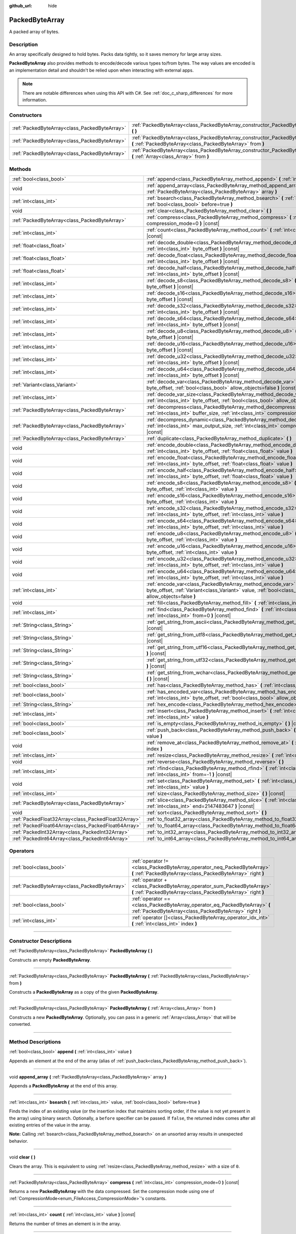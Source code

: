 :github_url: hide

.. DO NOT EDIT THIS FILE!!!
.. Generated automatically from Godot engine sources.
.. Generator: https://github.com/godotengine/godot/tree/master/doc/tools/make_rst.py.
.. XML source: https://github.com/godotengine/godot/tree/master/doc/classes/PackedByteArray.xml.

.. _class_PackedByteArray:

PackedByteArray
===============

A packed array of bytes.

.. rst-class:: classref-introduction-group

Description
-----------

An array specifically designed to hold bytes. Packs data tightly, so it saves memory for large array sizes.

\ **PackedByteArray** also provides methods to encode/decode various types to/from bytes. The way values are encoded is an implementation detail and shouldn't be relied upon when interacting with external apps.

.. note::

	There are notable differences when using this API with C#. See :ref:`doc_c_sharp_differences` for more information.

.. rst-class:: classref-reftable-group

Constructors
------------

.. table::
   :widths: auto

   +-----------------------------------------------+------------------------------------------------------------------------------------------------------------------------------------------+
   | :ref:`PackedByteArray<class_PackedByteArray>` | :ref:`PackedByteArray<class_PackedByteArray_constructor_PackedByteArray>` **(** **)**                                                    |
   +-----------------------------------------------+------------------------------------------------------------------------------------------------------------------------------------------+
   | :ref:`PackedByteArray<class_PackedByteArray>` | :ref:`PackedByteArray<class_PackedByteArray_constructor_PackedByteArray>` **(** :ref:`PackedByteArray<class_PackedByteArray>` from **)** |
   +-----------------------------------------------+------------------------------------------------------------------------------------------------------------------------------------------+
   | :ref:`PackedByteArray<class_PackedByteArray>` | :ref:`PackedByteArray<class_PackedByteArray_constructor_PackedByteArray>` **(** :ref:`Array<class_Array>` from **)**                     |
   +-----------------------------------------------+------------------------------------------------------------------------------------------------------------------------------------------+

.. rst-class:: classref-reftable-group

Methods
-------

.. table::
   :widths: auto

   +-----------------------------------------------------+--------------------------------------------------------------------------------------------------------------------------------------------------------------------------------------------+
   | :ref:`bool<class_bool>`                             | :ref:`append<class_PackedByteArray_method_append>` **(** :ref:`int<class_int>` value **)**                                                                                                 |
   +-----------------------------------------------------+--------------------------------------------------------------------------------------------------------------------------------------------------------------------------------------------+
   | void                                                | :ref:`append_array<class_PackedByteArray_method_append_array>` **(** :ref:`PackedByteArray<class_PackedByteArray>` array **)**                                                             |
   +-----------------------------------------------------+--------------------------------------------------------------------------------------------------------------------------------------------------------------------------------------------+
   | :ref:`int<class_int>`                               | :ref:`bsearch<class_PackedByteArray_method_bsearch>` **(** :ref:`int<class_int>` value, :ref:`bool<class_bool>` before=true **)**                                                          |
   +-----------------------------------------------------+--------------------------------------------------------------------------------------------------------------------------------------------------------------------------------------------+
   | void                                                | :ref:`clear<class_PackedByteArray_method_clear>` **(** **)**                                                                                                                               |
   +-----------------------------------------------------+--------------------------------------------------------------------------------------------------------------------------------------------------------------------------------------------+
   | :ref:`PackedByteArray<class_PackedByteArray>`       | :ref:`compress<class_PackedByteArray_method_compress>` **(** :ref:`int<class_int>` compression_mode=0 **)** |const|                                                                        |
   +-----------------------------------------------------+--------------------------------------------------------------------------------------------------------------------------------------------------------------------------------------------+
   | :ref:`int<class_int>`                               | :ref:`count<class_PackedByteArray_method_count>` **(** :ref:`int<class_int>` value **)** |const|                                                                                           |
   +-----------------------------------------------------+--------------------------------------------------------------------------------------------------------------------------------------------------------------------------------------------+
   | :ref:`float<class_float>`                           | :ref:`decode_double<class_PackedByteArray_method_decode_double>` **(** :ref:`int<class_int>` byte_offset **)** |const|                                                                     |
   +-----------------------------------------------------+--------------------------------------------------------------------------------------------------------------------------------------------------------------------------------------------+
   | :ref:`float<class_float>`                           | :ref:`decode_float<class_PackedByteArray_method_decode_float>` **(** :ref:`int<class_int>` byte_offset **)** |const|                                                                       |
   +-----------------------------------------------------+--------------------------------------------------------------------------------------------------------------------------------------------------------------------------------------------+
   | :ref:`float<class_float>`                           | :ref:`decode_half<class_PackedByteArray_method_decode_half>` **(** :ref:`int<class_int>` byte_offset **)** |const|                                                                         |
   +-----------------------------------------------------+--------------------------------------------------------------------------------------------------------------------------------------------------------------------------------------------+
   | :ref:`int<class_int>`                               | :ref:`decode_s8<class_PackedByteArray_method_decode_s8>` **(** :ref:`int<class_int>` byte_offset **)** |const|                                                                             |
   +-----------------------------------------------------+--------------------------------------------------------------------------------------------------------------------------------------------------------------------------------------------+
   | :ref:`int<class_int>`                               | :ref:`decode_s16<class_PackedByteArray_method_decode_s16>` **(** :ref:`int<class_int>` byte_offset **)** |const|                                                                           |
   +-----------------------------------------------------+--------------------------------------------------------------------------------------------------------------------------------------------------------------------------------------------+
   | :ref:`int<class_int>`                               | :ref:`decode_s32<class_PackedByteArray_method_decode_s32>` **(** :ref:`int<class_int>` byte_offset **)** |const|                                                                           |
   +-----------------------------------------------------+--------------------------------------------------------------------------------------------------------------------------------------------------------------------------------------------+
   | :ref:`int<class_int>`                               | :ref:`decode_s64<class_PackedByteArray_method_decode_s64>` **(** :ref:`int<class_int>` byte_offset **)** |const|                                                                           |
   +-----------------------------------------------------+--------------------------------------------------------------------------------------------------------------------------------------------------------------------------------------------+
   | :ref:`int<class_int>`                               | :ref:`decode_u8<class_PackedByteArray_method_decode_u8>` **(** :ref:`int<class_int>` byte_offset **)** |const|                                                                             |
   +-----------------------------------------------------+--------------------------------------------------------------------------------------------------------------------------------------------------------------------------------------------+
   | :ref:`int<class_int>`                               | :ref:`decode_u16<class_PackedByteArray_method_decode_u16>` **(** :ref:`int<class_int>` byte_offset **)** |const|                                                                           |
   +-----------------------------------------------------+--------------------------------------------------------------------------------------------------------------------------------------------------------------------------------------------+
   | :ref:`int<class_int>`                               | :ref:`decode_u32<class_PackedByteArray_method_decode_u32>` **(** :ref:`int<class_int>` byte_offset **)** |const|                                                                           |
   +-----------------------------------------------------+--------------------------------------------------------------------------------------------------------------------------------------------------------------------------------------------+
   | :ref:`int<class_int>`                               | :ref:`decode_u64<class_PackedByteArray_method_decode_u64>` **(** :ref:`int<class_int>` byte_offset **)** |const|                                                                           |
   +-----------------------------------------------------+--------------------------------------------------------------------------------------------------------------------------------------------------------------------------------------------+
   | :ref:`Variant<class_Variant>`                       | :ref:`decode_var<class_PackedByteArray_method_decode_var>` **(** :ref:`int<class_int>` byte_offset, :ref:`bool<class_bool>` allow_objects=false **)** |const|                              |
   +-----------------------------------------------------+--------------------------------------------------------------------------------------------------------------------------------------------------------------------------------------------+
   | :ref:`int<class_int>`                               | :ref:`decode_var_size<class_PackedByteArray_method_decode_var_size>` **(** :ref:`int<class_int>` byte_offset, :ref:`bool<class_bool>` allow_objects=false **)** |const|                    |
   +-----------------------------------------------------+--------------------------------------------------------------------------------------------------------------------------------------------------------------------------------------------+
   | :ref:`PackedByteArray<class_PackedByteArray>`       | :ref:`decompress<class_PackedByteArray_method_decompress>` **(** :ref:`int<class_int>` buffer_size, :ref:`int<class_int>` compression_mode=0 **)** |const|                                 |
   +-----------------------------------------------------+--------------------------------------------------------------------------------------------------------------------------------------------------------------------------------------------+
   | :ref:`PackedByteArray<class_PackedByteArray>`       | :ref:`decompress_dynamic<class_PackedByteArray_method_decompress_dynamic>` **(** :ref:`int<class_int>` max_output_size, :ref:`int<class_int>` compression_mode=0 **)** |const|             |
   +-----------------------------------------------------+--------------------------------------------------------------------------------------------------------------------------------------------------------------------------------------------+
   | :ref:`PackedByteArray<class_PackedByteArray>`       | :ref:`duplicate<class_PackedByteArray_method_duplicate>` **(** **)**                                                                                                                       |
   +-----------------------------------------------------+--------------------------------------------------------------------------------------------------------------------------------------------------------------------------------------------+
   | void                                                | :ref:`encode_double<class_PackedByteArray_method_encode_double>` **(** :ref:`int<class_int>` byte_offset, :ref:`float<class_float>` value **)**                                            |
   +-----------------------------------------------------+--------------------------------------------------------------------------------------------------------------------------------------------------------------------------------------------+
   | void                                                | :ref:`encode_float<class_PackedByteArray_method_encode_float>` **(** :ref:`int<class_int>` byte_offset, :ref:`float<class_float>` value **)**                                              |
   +-----------------------------------------------------+--------------------------------------------------------------------------------------------------------------------------------------------------------------------------------------------+
   | void                                                | :ref:`encode_half<class_PackedByteArray_method_encode_half>` **(** :ref:`int<class_int>` byte_offset, :ref:`float<class_float>` value **)**                                                |
   +-----------------------------------------------------+--------------------------------------------------------------------------------------------------------------------------------------------------------------------------------------------+
   | void                                                | :ref:`encode_s8<class_PackedByteArray_method_encode_s8>` **(** :ref:`int<class_int>` byte_offset, :ref:`int<class_int>` value **)**                                                        |
   +-----------------------------------------------------+--------------------------------------------------------------------------------------------------------------------------------------------------------------------------------------------+
   | void                                                | :ref:`encode_s16<class_PackedByteArray_method_encode_s16>` **(** :ref:`int<class_int>` byte_offset, :ref:`int<class_int>` value **)**                                                      |
   +-----------------------------------------------------+--------------------------------------------------------------------------------------------------------------------------------------------------------------------------------------------+
   | void                                                | :ref:`encode_s32<class_PackedByteArray_method_encode_s32>` **(** :ref:`int<class_int>` byte_offset, :ref:`int<class_int>` value **)**                                                      |
   +-----------------------------------------------------+--------------------------------------------------------------------------------------------------------------------------------------------------------------------------------------------+
   | void                                                | :ref:`encode_s64<class_PackedByteArray_method_encode_s64>` **(** :ref:`int<class_int>` byte_offset, :ref:`int<class_int>` value **)**                                                      |
   +-----------------------------------------------------+--------------------------------------------------------------------------------------------------------------------------------------------------------------------------------------------+
   | void                                                | :ref:`encode_u8<class_PackedByteArray_method_encode_u8>` **(** :ref:`int<class_int>` byte_offset, :ref:`int<class_int>` value **)**                                                        |
   +-----------------------------------------------------+--------------------------------------------------------------------------------------------------------------------------------------------------------------------------------------------+
   | void                                                | :ref:`encode_u16<class_PackedByteArray_method_encode_u16>` **(** :ref:`int<class_int>` byte_offset, :ref:`int<class_int>` value **)**                                                      |
   +-----------------------------------------------------+--------------------------------------------------------------------------------------------------------------------------------------------------------------------------------------------+
   | void                                                | :ref:`encode_u32<class_PackedByteArray_method_encode_u32>` **(** :ref:`int<class_int>` byte_offset, :ref:`int<class_int>` value **)**                                                      |
   +-----------------------------------------------------+--------------------------------------------------------------------------------------------------------------------------------------------------------------------------------------------+
   | void                                                | :ref:`encode_u64<class_PackedByteArray_method_encode_u64>` **(** :ref:`int<class_int>` byte_offset, :ref:`int<class_int>` value **)**                                                      |
   +-----------------------------------------------------+--------------------------------------------------------------------------------------------------------------------------------------------------------------------------------------------+
   | :ref:`int<class_int>`                               | :ref:`encode_var<class_PackedByteArray_method_encode_var>` **(** :ref:`int<class_int>` byte_offset, :ref:`Variant<class_Variant>` value, :ref:`bool<class_bool>` allow_objects=false **)** |
   +-----------------------------------------------------+--------------------------------------------------------------------------------------------------------------------------------------------------------------------------------------------+
   | void                                                | :ref:`fill<class_PackedByteArray_method_fill>` **(** :ref:`int<class_int>` value **)**                                                                                                     |
   +-----------------------------------------------------+--------------------------------------------------------------------------------------------------------------------------------------------------------------------------------------------+
   | :ref:`int<class_int>`                               | :ref:`find<class_PackedByteArray_method_find>` **(** :ref:`int<class_int>` value, :ref:`int<class_int>` from=0 **)** |const|                                                               |
   +-----------------------------------------------------+--------------------------------------------------------------------------------------------------------------------------------------------------------------------------------------------+
   | :ref:`String<class_String>`                         | :ref:`get_string_from_ascii<class_PackedByteArray_method_get_string_from_ascii>` **(** **)** |const|                                                                                       |
   +-----------------------------------------------------+--------------------------------------------------------------------------------------------------------------------------------------------------------------------------------------------+
   | :ref:`String<class_String>`                         | :ref:`get_string_from_utf8<class_PackedByteArray_method_get_string_from_utf8>` **(** **)** |const|                                                                                         |
   +-----------------------------------------------------+--------------------------------------------------------------------------------------------------------------------------------------------------------------------------------------------+
   | :ref:`String<class_String>`                         | :ref:`get_string_from_utf16<class_PackedByteArray_method_get_string_from_utf16>` **(** **)** |const|                                                                                       |
   +-----------------------------------------------------+--------------------------------------------------------------------------------------------------------------------------------------------------------------------------------------------+
   | :ref:`String<class_String>`                         | :ref:`get_string_from_utf32<class_PackedByteArray_method_get_string_from_utf32>` **(** **)** |const|                                                                                       |
   +-----------------------------------------------------+--------------------------------------------------------------------------------------------------------------------------------------------------------------------------------------------+
   | :ref:`String<class_String>`                         | :ref:`get_string_from_wchar<class_PackedByteArray_method_get_string_from_wchar>` **(** **)** |const|                                                                                       |
   +-----------------------------------------------------+--------------------------------------------------------------------------------------------------------------------------------------------------------------------------------------------+
   | :ref:`bool<class_bool>`                             | :ref:`has<class_PackedByteArray_method_has>` **(** :ref:`int<class_int>` value **)** |const|                                                                                               |
   +-----------------------------------------------------+--------------------------------------------------------------------------------------------------------------------------------------------------------------------------------------------+
   | :ref:`bool<class_bool>`                             | :ref:`has_encoded_var<class_PackedByteArray_method_has_encoded_var>` **(** :ref:`int<class_int>` byte_offset, :ref:`bool<class_bool>` allow_objects=false **)** |const|                    |
   +-----------------------------------------------------+--------------------------------------------------------------------------------------------------------------------------------------------------------------------------------------------+
   | :ref:`String<class_String>`                         | :ref:`hex_encode<class_PackedByteArray_method_hex_encode>` **(** **)** |const|                                                                                                             |
   +-----------------------------------------------------+--------------------------------------------------------------------------------------------------------------------------------------------------------------------------------------------+
   | :ref:`int<class_int>`                               | :ref:`insert<class_PackedByteArray_method_insert>` **(** :ref:`int<class_int>` at_index, :ref:`int<class_int>` value **)**                                                                 |
   +-----------------------------------------------------+--------------------------------------------------------------------------------------------------------------------------------------------------------------------------------------------+
   | :ref:`bool<class_bool>`                             | :ref:`is_empty<class_PackedByteArray_method_is_empty>` **(** **)** |const|                                                                                                                 |
   +-----------------------------------------------------+--------------------------------------------------------------------------------------------------------------------------------------------------------------------------------------------+
   | :ref:`bool<class_bool>`                             | :ref:`push_back<class_PackedByteArray_method_push_back>` **(** :ref:`int<class_int>` value **)**                                                                                           |
   +-----------------------------------------------------+--------------------------------------------------------------------------------------------------------------------------------------------------------------------------------------------+
   | void                                                | :ref:`remove_at<class_PackedByteArray_method_remove_at>` **(** :ref:`int<class_int>` index **)**                                                                                           |
   +-----------------------------------------------------+--------------------------------------------------------------------------------------------------------------------------------------------------------------------------------------------+
   | :ref:`int<class_int>`                               | :ref:`resize<class_PackedByteArray_method_resize>` **(** :ref:`int<class_int>` new_size **)**                                                                                              |
   +-----------------------------------------------------+--------------------------------------------------------------------------------------------------------------------------------------------------------------------------------------------+
   | void                                                | :ref:`reverse<class_PackedByteArray_method_reverse>` **(** **)**                                                                                                                           |
   +-----------------------------------------------------+--------------------------------------------------------------------------------------------------------------------------------------------------------------------------------------------+
   | :ref:`int<class_int>`                               | :ref:`rfind<class_PackedByteArray_method_rfind>` **(** :ref:`int<class_int>` value, :ref:`int<class_int>` from=-1 **)** |const|                                                            |
   +-----------------------------------------------------+--------------------------------------------------------------------------------------------------------------------------------------------------------------------------------------------+
   | void                                                | :ref:`set<class_PackedByteArray_method_set>` **(** :ref:`int<class_int>` index, :ref:`int<class_int>` value **)**                                                                          |
   +-----------------------------------------------------+--------------------------------------------------------------------------------------------------------------------------------------------------------------------------------------------+
   | :ref:`int<class_int>`                               | :ref:`size<class_PackedByteArray_method_size>` **(** **)** |const|                                                                                                                         |
   +-----------------------------------------------------+--------------------------------------------------------------------------------------------------------------------------------------------------------------------------------------------+
   | :ref:`PackedByteArray<class_PackedByteArray>`       | :ref:`slice<class_PackedByteArray_method_slice>` **(** :ref:`int<class_int>` begin, :ref:`int<class_int>` end=2147483647 **)** |const|                                                     |
   +-----------------------------------------------------+--------------------------------------------------------------------------------------------------------------------------------------------------------------------------------------------+
   | void                                                | :ref:`sort<class_PackedByteArray_method_sort>` **(** **)**                                                                                                                                 |
   +-----------------------------------------------------+--------------------------------------------------------------------------------------------------------------------------------------------------------------------------------------------+
   | :ref:`PackedFloat32Array<class_PackedFloat32Array>` | :ref:`to_float32_array<class_PackedByteArray_method_to_float32_array>` **(** **)** |const|                                                                                                 |
   +-----------------------------------------------------+--------------------------------------------------------------------------------------------------------------------------------------------------------------------------------------------+
   | :ref:`PackedFloat64Array<class_PackedFloat64Array>` | :ref:`to_float64_array<class_PackedByteArray_method_to_float64_array>` **(** **)** |const|                                                                                                 |
   +-----------------------------------------------------+--------------------------------------------------------------------------------------------------------------------------------------------------------------------------------------------+
   | :ref:`PackedInt32Array<class_PackedInt32Array>`     | :ref:`to_int32_array<class_PackedByteArray_method_to_int32_array>` **(** **)** |const|                                                                                                     |
   +-----------------------------------------------------+--------------------------------------------------------------------------------------------------------------------------------------------------------------------------------------------+
   | :ref:`PackedInt64Array<class_PackedInt64Array>`     | :ref:`to_int64_array<class_PackedByteArray_method_to_int64_array>` **(** **)** |const|                                                                                                     |
   +-----------------------------------------------------+--------------------------------------------------------------------------------------------------------------------------------------------------------------------------------------------+

.. rst-class:: classref-reftable-group

Operators
---------

.. table::
   :widths: auto

   +-----------------------------------------------+----------------------------------------------------------------------------------------------------------------------------------------+
   | :ref:`bool<class_bool>`                       | :ref:`operator !=<class_PackedByteArray_operator_neq_PackedByteArray>` **(** :ref:`PackedByteArray<class_PackedByteArray>` right **)** |
   +-----------------------------------------------+----------------------------------------------------------------------------------------------------------------------------------------+
   | :ref:`PackedByteArray<class_PackedByteArray>` | :ref:`operator +<class_PackedByteArray_operator_sum_PackedByteArray>` **(** :ref:`PackedByteArray<class_PackedByteArray>` right **)**  |
   +-----------------------------------------------+----------------------------------------------------------------------------------------------------------------------------------------+
   | :ref:`bool<class_bool>`                       | :ref:`operator ==<class_PackedByteArray_operator_eq_PackedByteArray>` **(** :ref:`PackedByteArray<class_PackedByteArray>` right **)**  |
   +-----------------------------------------------+----------------------------------------------------------------------------------------------------------------------------------------+
   | :ref:`int<class_int>`                         | :ref:`operator []<class_PackedByteArray_operator_idx_int>` **(** :ref:`int<class_int>` index **)**                                     |
   +-----------------------------------------------+----------------------------------------------------------------------------------------------------------------------------------------+

.. rst-class:: classref-section-separator

----

.. rst-class:: classref-descriptions-group

Constructor Descriptions
------------------------

.. _class_PackedByteArray_constructor_PackedByteArray:

.. rst-class:: classref-constructor

:ref:`PackedByteArray<class_PackedByteArray>` **PackedByteArray** **(** **)**

Constructs an empty **PackedByteArray**.

.. rst-class:: classref-item-separator

----

.. rst-class:: classref-constructor

:ref:`PackedByteArray<class_PackedByteArray>` **PackedByteArray** **(** :ref:`PackedByteArray<class_PackedByteArray>` from **)**

Constructs a **PackedByteArray** as a copy of the given **PackedByteArray**.

.. rst-class:: classref-item-separator

----

.. rst-class:: classref-constructor

:ref:`PackedByteArray<class_PackedByteArray>` **PackedByteArray** **(** :ref:`Array<class_Array>` from **)**

Constructs a new **PackedByteArray**. Optionally, you can pass in a generic :ref:`Array<class_Array>` that will be converted.

.. rst-class:: classref-section-separator

----

.. rst-class:: classref-descriptions-group

Method Descriptions
-------------------

.. _class_PackedByteArray_method_append:

.. rst-class:: classref-method

:ref:`bool<class_bool>` **append** **(** :ref:`int<class_int>` value **)**

Appends an element at the end of the array (alias of :ref:`push_back<class_PackedByteArray_method_push_back>`).

.. rst-class:: classref-item-separator

----

.. _class_PackedByteArray_method_append_array:

.. rst-class:: classref-method

void **append_array** **(** :ref:`PackedByteArray<class_PackedByteArray>` array **)**

Appends a **PackedByteArray** at the end of this array.

.. rst-class:: classref-item-separator

----

.. _class_PackedByteArray_method_bsearch:

.. rst-class:: classref-method

:ref:`int<class_int>` **bsearch** **(** :ref:`int<class_int>` value, :ref:`bool<class_bool>` before=true **)**

Finds the index of an existing value (or the insertion index that maintains sorting order, if the value is not yet present in the array) using binary search. Optionally, a ``before`` specifier can be passed. If ``false``, the returned index comes after all existing entries of the value in the array.

\ **Note:** Calling :ref:`bsearch<class_PackedByteArray_method_bsearch>` on an unsorted array results in unexpected behavior.

.. rst-class:: classref-item-separator

----

.. _class_PackedByteArray_method_clear:

.. rst-class:: classref-method

void **clear** **(** **)**

Clears the array. This is equivalent to using :ref:`resize<class_PackedByteArray_method_resize>` with a size of ``0``.

.. rst-class:: classref-item-separator

----

.. _class_PackedByteArray_method_compress:

.. rst-class:: classref-method

:ref:`PackedByteArray<class_PackedByteArray>` **compress** **(** :ref:`int<class_int>` compression_mode=0 **)** |const|

Returns a new **PackedByteArray** with the data compressed. Set the compression mode using one of :ref:`CompressionMode<enum_FileAccess_CompressionMode>`'s constants.

.. rst-class:: classref-item-separator

----

.. _class_PackedByteArray_method_count:

.. rst-class:: classref-method

:ref:`int<class_int>` **count** **(** :ref:`int<class_int>` value **)** |const|

Returns the number of times an element is in the array.

.. rst-class:: classref-item-separator

----

.. _class_PackedByteArray_method_decode_double:

.. rst-class:: classref-method

:ref:`float<class_float>` **decode_double** **(** :ref:`int<class_int>` byte_offset **)** |const|

Decodes a 64-bit floating point number from the bytes starting at ``byte_offset``. Fails if the byte count is insufficient. Returns ``0.0`` if a valid number can't be decoded.

.. rst-class:: classref-item-separator

----

.. _class_PackedByteArray_method_decode_float:

.. rst-class:: classref-method

:ref:`float<class_float>` **decode_float** **(** :ref:`int<class_int>` byte_offset **)** |const|

Decodes a 32-bit floating point number from the bytes starting at ``byte_offset``. Fails if the byte count is insufficient. Returns ``0.0`` if a valid number can't be decoded.

.. rst-class:: classref-item-separator

----

.. _class_PackedByteArray_method_decode_half:

.. rst-class:: classref-method

:ref:`float<class_float>` **decode_half** **(** :ref:`int<class_int>` byte_offset **)** |const|

Decodes a 16-bit floating point number from the bytes starting at ``byte_offset``. Fails if the byte count is insufficient. Returns ``0.0`` if a valid number can't be decoded.

.. rst-class:: classref-item-separator

----

.. _class_PackedByteArray_method_decode_s8:

.. rst-class:: classref-method

:ref:`int<class_int>` **decode_s8** **(** :ref:`int<class_int>` byte_offset **)** |const|

Decodes a 8-bit signed integer number from the bytes starting at ``byte_offset``. Fails if the byte count is insufficient. Returns ``0`` if a valid number can't be decoded.

.. rst-class:: classref-item-separator

----

.. _class_PackedByteArray_method_decode_s16:

.. rst-class:: classref-method

:ref:`int<class_int>` **decode_s16** **(** :ref:`int<class_int>` byte_offset **)** |const|

Decodes a 16-bit signed integer number from the bytes starting at ``byte_offset``. Fails if the byte count is insufficient. Returns ``0`` if a valid number can't be decoded.

.. rst-class:: classref-item-separator

----

.. _class_PackedByteArray_method_decode_s32:

.. rst-class:: classref-method

:ref:`int<class_int>` **decode_s32** **(** :ref:`int<class_int>` byte_offset **)** |const|

Decodes a 32-bit signed integer number from the bytes starting at ``byte_offset``. Fails if the byte count is insufficient. Returns ``0`` if a valid number can't be decoded.

.. rst-class:: classref-item-separator

----

.. _class_PackedByteArray_method_decode_s64:

.. rst-class:: classref-method

:ref:`int<class_int>` **decode_s64** **(** :ref:`int<class_int>` byte_offset **)** |const|

Decodes a 64-bit signed integer number from the bytes starting at ``byte_offset``. Fails if the byte count is insufficient. Returns ``0`` if a valid number can't be decoded.

.. rst-class:: classref-item-separator

----

.. _class_PackedByteArray_method_decode_u8:

.. rst-class:: classref-method

:ref:`int<class_int>` **decode_u8** **(** :ref:`int<class_int>` byte_offset **)** |const|

Decodes a 8-bit unsigned integer number from the bytes starting at ``byte_offset``. Fails if the byte count is insufficient. Returns ``0`` if a valid number can't be decoded.

.. rst-class:: classref-item-separator

----

.. _class_PackedByteArray_method_decode_u16:

.. rst-class:: classref-method

:ref:`int<class_int>` **decode_u16** **(** :ref:`int<class_int>` byte_offset **)** |const|

Decodes a 16-bit unsigned integer number from the bytes starting at ``byte_offset``. Fails if the byte count is insufficient. Returns ``0`` if a valid number can't be decoded.

.. rst-class:: classref-item-separator

----

.. _class_PackedByteArray_method_decode_u32:

.. rst-class:: classref-method

:ref:`int<class_int>` **decode_u32** **(** :ref:`int<class_int>` byte_offset **)** |const|

Decodes a 32-bit unsigned integer number from the bytes starting at ``byte_offset``. Fails if the byte count is insufficient. Returns ``0`` if a valid number can't be decoded.

.. rst-class:: classref-item-separator

----

.. _class_PackedByteArray_method_decode_u64:

.. rst-class:: classref-method

:ref:`int<class_int>` **decode_u64** **(** :ref:`int<class_int>` byte_offset **)** |const|

Decodes a 64-bit unsigned integer number from the bytes starting at ``byte_offset``. Fails if the byte count is insufficient. Returns ``0`` if a valid number can't be decoded.

.. rst-class:: classref-item-separator

----

.. _class_PackedByteArray_method_decode_var:

.. rst-class:: classref-method

:ref:`Variant<class_Variant>` **decode_var** **(** :ref:`int<class_int>` byte_offset, :ref:`bool<class_bool>` allow_objects=false **)** |const|

Decodes a :ref:`Variant<class_Variant>` from the bytes starting at ``byte_offset``. Returns ``null`` if a valid variant can't be decoded or the value is :ref:`Object<class_Object>`-derived and ``allow_objects`` is ``false``.

.. rst-class:: classref-item-separator

----

.. _class_PackedByteArray_method_decode_var_size:

.. rst-class:: classref-method

:ref:`int<class_int>` **decode_var_size** **(** :ref:`int<class_int>` byte_offset, :ref:`bool<class_bool>` allow_objects=false **)** |const|

Decodes a size of a :ref:`Variant<class_Variant>` from the bytes starting at ``byte_offset``. Requires at least 4 bytes of data starting at the offset, otherwise fails.

.. rst-class:: classref-item-separator

----

.. _class_PackedByteArray_method_decompress:

.. rst-class:: classref-method

:ref:`PackedByteArray<class_PackedByteArray>` **decompress** **(** :ref:`int<class_int>` buffer_size, :ref:`int<class_int>` compression_mode=0 **)** |const|

Returns a new **PackedByteArray** with the data decompressed. Set ``buffer_size`` to the size of the uncompressed data. Set the compression mode using one of :ref:`CompressionMode<enum_FileAccess_CompressionMode>`'s constants.

.. rst-class:: classref-item-separator

----

.. _class_PackedByteArray_method_decompress_dynamic:

.. rst-class:: classref-method

:ref:`PackedByteArray<class_PackedByteArray>` **decompress_dynamic** **(** :ref:`int<class_int>` max_output_size, :ref:`int<class_int>` compression_mode=0 **)** |const|

Returns a new **PackedByteArray** with the data decompressed. Set the compression mode using one of :ref:`CompressionMode<enum_FileAccess_CompressionMode>`'s constants. **This method only accepts brotli, gzip, and deflate compression modes.**\ 

This method is potentially slower than :ref:`decompress<class_PackedByteArray_method_decompress>`, as it may have to re-allocate its output buffer multiple times while decompressing, whereas :ref:`decompress<class_PackedByteArray_method_decompress>` knows it's output buffer size from the beginning.

GZIP has a maximal compression ratio of 1032:1, meaning it's very possible for a small compressed payload to decompress to a potentially very large output. To guard against this, you may provide a maximum size this function is allowed to allocate in bytes via ``max_output_size``. Passing -1 will allow for unbounded output. If any positive value is passed, and the decompression exceeds that amount in bytes, then an error will be returned.

.. rst-class:: classref-item-separator

----

.. _class_PackedByteArray_method_duplicate:

.. rst-class:: classref-method

:ref:`PackedByteArray<class_PackedByteArray>` **duplicate** **(** **)**

Creates a copy of the array, and returns it.

.. rst-class:: classref-item-separator

----

.. _class_PackedByteArray_method_encode_double:

.. rst-class:: classref-method

void **encode_double** **(** :ref:`int<class_int>` byte_offset, :ref:`float<class_float>` value **)**

Encodes a 64-bit floating point number as bytes at the index of ``byte_offset`` bytes. The array must have at least 8 bytes of allocated space, starting at the offset.

.. rst-class:: classref-item-separator

----

.. _class_PackedByteArray_method_encode_float:

.. rst-class:: classref-method

void **encode_float** **(** :ref:`int<class_int>` byte_offset, :ref:`float<class_float>` value **)**

Encodes a 32-bit floating point number as bytes at the index of ``byte_offset`` bytes. The array must have at least 4 bytes of space, starting at the offset.

.. rst-class:: classref-item-separator

----

.. _class_PackedByteArray_method_encode_half:

.. rst-class:: classref-method

void **encode_half** **(** :ref:`int<class_int>` byte_offset, :ref:`float<class_float>` value **)**

Encodes a 16-bit floating point number as bytes at the index of ``byte_offset`` bytes. The array must have at least 2 bytes of space, starting at the offset.

.. rst-class:: classref-item-separator

----

.. _class_PackedByteArray_method_encode_s8:

.. rst-class:: classref-method

void **encode_s8** **(** :ref:`int<class_int>` byte_offset, :ref:`int<class_int>` value **)**

Encodes a 8-bit signed integer number (signed byte) at the index of ``byte_offset`` bytes. The array must have at least 1 byte of space, starting at the offset.

.. rst-class:: classref-item-separator

----

.. _class_PackedByteArray_method_encode_s16:

.. rst-class:: classref-method

void **encode_s16** **(** :ref:`int<class_int>` byte_offset, :ref:`int<class_int>` value **)**

Encodes a 16-bit signed integer number as bytes at the index of ``byte_offset`` bytes. The array must have at least 2 bytes of space, starting at the offset.

.. rst-class:: classref-item-separator

----

.. _class_PackedByteArray_method_encode_s32:

.. rst-class:: classref-method

void **encode_s32** **(** :ref:`int<class_int>` byte_offset, :ref:`int<class_int>` value **)**

Encodes a 32-bit signed integer number as bytes at the index of ``byte_offset`` bytes. The array must have at least 4 bytes of space, starting at the offset.

.. rst-class:: classref-item-separator

----

.. _class_PackedByteArray_method_encode_s64:

.. rst-class:: classref-method

void **encode_s64** **(** :ref:`int<class_int>` byte_offset, :ref:`int<class_int>` value **)**

Encodes a 64-bit signed integer number as bytes at the index of ``byte_offset`` bytes. The array must have at least 8 bytes of space, starting at the offset.

.. rst-class:: classref-item-separator

----

.. _class_PackedByteArray_method_encode_u8:

.. rst-class:: classref-method

void **encode_u8** **(** :ref:`int<class_int>` byte_offset, :ref:`int<class_int>` value **)**

Encodes a 8-bit unsigned integer number (byte) at the index of ``byte_offset`` bytes. The array must have at least 1 byte of space, starting at the offset.

.. rst-class:: classref-item-separator

----

.. _class_PackedByteArray_method_encode_u16:

.. rst-class:: classref-method

void **encode_u16** **(** :ref:`int<class_int>` byte_offset, :ref:`int<class_int>` value **)**

Encodes a 16-bit unsigned integer number as bytes at the index of ``byte_offset`` bytes. The array must have at least 2 bytes of space, starting at the offset.

.. rst-class:: classref-item-separator

----

.. _class_PackedByteArray_method_encode_u32:

.. rst-class:: classref-method

void **encode_u32** **(** :ref:`int<class_int>` byte_offset, :ref:`int<class_int>` value **)**

Encodes a 32-bit unsigned integer number as bytes at the index of ``byte_offset`` bytes. The array must have at least 4 bytes of space, starting at the offset.

.. rst-class:: classref-item-separator

----

.. _class_PackedByteArray_method_encode_u64:

.. rst-class:: classref-method

void **encode_u64** **(** :ref:`int<class_int>` byte_offset, :ref:`int<class_int>` value **)**

Encodes a 64-bit unsigned integer number as bytes at the index of ``byte_offset`` bytes. The array must have at least 8 bytes of space, starting at the offset.

.. rst-class:: classref-item-separator

----

.. _class_PackedByteArray_method_encode_var:

.. rst-class:: classref-method

:ref:`int<class_int>` **encode_var** **(** :ref:`int<class_int>` byte_offset, :ref:`Variant<class_Variant>` value, :ref:`bool<class_bool>` allow_objects=false **)**

Encodes a :ref:`Variant<class_Variant>` at the index of ``byte_offset`` bytes. A sufficient space must be allocated, depending on the encoded variant's size. If ``allow_objects`` is ``false``, :ref:`Object<class_Object>`-derived values are not permitted and will instead be serialized as ID-only.

.. rst-class:: classref-item-separator

----

.. _class_PackedByteArray_method_fill:

.. rst-class:: classref-method

void **fill** **(** :ref:`int<class_int>` value **)**

Assigns the given value to all elements in the array. This can typically be used together with :ref:`resize<class_PackedByteArray_method_resize>` to create an array with a given size and initialized elements.

.. rst-class:: classref-item-separator

----

.. _class_PackedByteArray_method_find:

.. rst-class:: classref-method

:ref:`int<class_int>` **find** **(** :ref:`int<class_int>` value, :ref:`int<class_int>` from=0 **)** |const|

Searches the array for a value and returns its index or ``-1`` if not found. Optionally, the initial search index can be passed.

.. rst-class:: classref-item-separator

----

.. _class_PackedByteArray_method_get_string_from_ascii:

.. rst-class:: classref-method

:ref:`String<class_String>` **get_string_from_ascii** **(** **)** |const|

Converts ASCII/Latin-1 encoded array to :ref:`String<class_String>`. Fast alternative to :ref:`get_string_from_utf8<class_PackedByteArray_method_get_string_from_utf8>` if the content is ASCII/Latin-1 only. Unlike the UTF-8 function this function maps every byte to a character in the array. Multibyte sequences will not be interpreted correctly. For parsing user input always use :ref:`get_string_from_utf8<class_PackedByteArray_method_get_string_from_utf8>`. This is the inverse of :ref:`String.to_ascii_buffer<class_String_method_to_ascii_buffer>`.

.. rst-class:: classref-item-separator

----

.. _class_PackedByteArray_method_get_string_from_utf8:

.. rst-class:: classref-method

:ref:`String<class_String>` **get_string_from_utf8** **(** **)** |const|

Converts UTF-8 encoded array to :ref:`String<class_String>`. Slower than :ref:`get_string_from_ascii<class_PackedByteArray_method_get_string_from_ascii>` but supports UTF-8 encoded data. Use this function if you are unsure about the source of the data. For user input this function should always be preferred. Returns empty string if source array is not valid UTF-8 string. This is the inverse of :ref:`String.to_utf8_buffer<class_String_method_to_utf8_buffer>`.

.. rst-class:: classref-item-separator

----

.. _class_PackedByteArray_method_get_string_from_utf16:

.. rst-class:: classref-method

:ref:`String<class_String>` **get_string_from_utf16** **(** **)** |const|

Converts UTF-16 encoded array to :ref:`String<class_String>`. If the BOM is missing, system endianness is assumed. Returns empty string if source array is not valid UTF-16 string. This is the inverse of :ref:`String.to_utf16_buffer<class_String_method_to_utf16_buffer>`.

.. rst-class:: classref-item-separator

----

.. _class_PackedByteArray_method_get_string_from_utf32:

.. rst-class:: classref-method

:ref:`String<class_String>` **get_string_from_utf32** **(** **)** |const|

Converts UTF-32 encoded array to :ref:`String<class_String>`. System endianness is assumed. Returns empty string if source array is not valid UTF-32 string. This is the inverse of :ref:`String.to_utf32_buffer<class_String_method_to_utf32_buffer>`.

.. rst-class:: classref-item-separator

----

.. _class_PackedByteArray_method_get_string_from_wchar:

.. rst-class:: classref-method

:ref:`String<class_String>` **get_string_from_wchar** **(** **)** |const|

Converts wide character (``wchar_t``, UTF-16 on Windows, UTF-32 on other platforms) encoded array to :ref:`String<class_String>`. Returns empty string if source array is not valid wide string. This is the inverse of :ref:`String.to_wchar_buffer<class_String_method_to_wchar_buffer>`.

.. rst-class:: classref-item-separator

----

.. _class_PackedByteArray_method_has:

.. rst-class:: classref-method

:ref:`bool<class_bool>` **has** **(** :ref:`int<class_int>` value **)** |const|

Returns ``true`` if the array contains ``value``.

.. rst-class:: classref-item-separator

----

.. _class_PackedByteArray_method_has_encoded_var:

.. rst-class:: classref-method

:ref:`bool<class_bool>` **has_encoded_var** **(** :ref:`int<class_int>` byte_offset, :ref:`bool<class_bool>` allow_objects=false **)** |const|

Returns ``true`` if a valid :ref:`Variant<class_Variant>` value can be decoded at the ``byte_offset``. Returns ``false`` otherwise or when the value is :ref:`Object<class_Object>`-derived and ``allow_objects`` is ``false``.

.. rst-class:: classref-item-separator

----

.. _class_PackedByteArray_method_hex_encode:

.. rst-class:: classref-method

:ref:`String<class_String>` **hex_encode** **(** **)** |const|

Returns a hexadecimal representation of this array as a :ref:`String<class_String>`.


.. tabs::

 .. code-tab:: gdscript

    var array = PackedByteArray([11, 46, 255])
    print(array.hex_encode()) # Prints: 0b2eff

 .. code-tab:: csharp

    var array = new byte[] {11, 46, 255};
    GD.Print(array.HexEncode()); // Prints: 0b2eff



.. rst-class:: classref-item-separator

----

.. _class_PackedByteArray_method_insert:

.. rst-class:: classref-method

:ref:`int<class_int>` **insert** **(** :ref:`int<class_int>` at_index, :ref:`int<class_int>` value **)**

Inserts a new element at a given position in the array. The position must be valid, or at the end of the array (``idx == size()``).

.. rst-class:: classref-item-separator

----

.. _class_PackedByteArray_method_is_empty:

.. rst-class:: classref-method

:ref:`bool<class_bool>` **is_empty** **(** **)** |const|

Returns ``true`` if the array is empty.

.. rst-class:: classref-item-separator

----

.. _class_PackedByteArray_method_push_back:

.. rst-class:: classref-method

:ref:`bool<class_bool>` **push_back** **(** :ref:`int<class_int>` value **)**

Appends an element at the end of the array.

.. rst-class:: classref-item-separator

----

.. _class_PackedByteArray_method_remove_at:

.. rst-class:: classref-method

void **remove_at** **(** :ref:`int<class_int>` index **)**

Removes an element from the array by index.

.. rst-class:: classref-item-separator

----

.. _class_PackedByteArray_method_resize:

.. rst-class:: classref-method

:ref:`int<class_int>` **resize** **(** :ref:`int<class_int>` new_size **)**

Sets the size of the array. If the array is grown, reserves elements at the end of the array. If the array is shrunk, truncates the array to the new size. Calling :ref:`resize<class_PackedByteArray_method_resize>` once and assigning the new values is faster than adding new elements one by one.

.. rst-class:: classref-item-separator

----

.. _class_PackedByteArray_method_reverse:

.. rst-class:: classref-method

void **reverse** **(** **)**

Reverses the order of the elements in the array.

.. rst-class:: classref-item-separator

----

.. _class_PackedByteArray_method_rfind:

.. rst-class:: classref-method

:ref:`int<class_int>` **rfind** **(** :ref:`int<class_int>` value, :ref:`int<class_int>` from=-1 **)** |const|

Searches the array in reverse order. Optionally, a start search index can be passed. If negative, the start index is considered relative to the end of the array.

.. rst-class:: classref-item-separator

----

.. _class_PackedByteArray_method_set:

.. rst-class:: classref-method

void **set** **(** :ref:`int<class_int>` index, :ref:`int<class_int>` value **)**

Changes the byte at the given index.

.. rst-class:: classref-item-separator

----

.. _class_PackedByteArray_method_size:

.. rst-class:: classref-method

:ref:`int<class_int>` **size** **(** **)** |const|

Returns the number of elements in the array.

.. rst-class:: classref-item-separator

----

.. _class_PackedByteArray_method_slice:

.. rst-class:: classref-method

:ref:`PackedByteArray<class_PackedByteArray>` **slice** **(** :ref:`int<class_int>` begin, :ref:`int<class_int>` end=2147483647 **)** |const|

Returns the slice of the **PackedByteArray**, from ``begin`` (inclusive) to ``end`` (exclusive), as a new **PackedByteArray**.

The absolute value of ``begin`` and ``end`` will be clamped to the array size, so the default value for ``end`` makes it slice to the size of the array by default (i.e. ``arr.slice(1)`` is a shorthand for ``arr.slice(1, arr.size())``).

If either ``begin`` or ``end`` are negative, they will be relative to the end of the array (i.e. ``arr.slice(0, -2)`` is a shorthand for ``arr.slice(0, arr.size() - 2)``).

.. rst-class:: classref-item-separator

----

.. _class_PackedByteArray_method_sort:

.. rst-class:: classref-method

void **sort** **(** **)**

Sorts the elements of the array in ascending order.

.. rst-class:: classref-item-separator

----

.. _class_PackedByteArray_method_to_float32_array:

.. rst-class:: classref-method

:ref:`PackedFloat32Array<class_PackedFloat32Array>` **to_float32_array** **(** **)** |const|

Returns a copy of the data converted to a :ref:`PackedFloat32Array<class_PackedFloat32Array>`, where each block of 4 bytes has been converted to a 32-bit float (C++ ``float``).

The size of the input array must be a multiple of 4 (size of 32-bit float). The size of the new array will be ``byte_array.size() / 4``.

If the original data can't be converted to 32-bit floats, the resulting data is undefined.

.. rst-class:: classref-item-separator

----

.. _class_PackedByteArray_method_to_float64_array:

.. rst-class:: classref-method

:ref:`PackedFloat64Array<class_PackedFloat64Array>` **to_float64_array** **(** **)** |const|

Returns a copy of the data converted to a :ref:`PackedFloat64Array<class_PackedFloat64Array>`, where each block of 8 bytes has been converted to a 64-bit float (C++ ``double``, Godot :ref:`float<class_float>`).

The size of the input array must be a multiple of 8 (size of 64-bit double). The size of the new array will be ``byte_array.size() / 8``.

If the original data can't be converted to 64-bit floats, the resulting data is undefined.

.. rst-class:: classref-item-separator

----

.. _class_PackedByteArray_method_to_int32_array:

.. rst-class:: classref-method

:ref:`PackedInt32Array<class_PackedInt32Array>` **to_int32_array** **(** **)** |const|

Returns a copy of the data converted to a :ref:`PackedInt32Array<class_PackedInt32Array>`, where each block of 4 bytes has been converted to a signed 32-bit integer (C++ ``int32_t``).

The size of the input array must be a multiple of 4 (size of 32-bit integer). The size of the new array will be ``byte_array.size() / 4``.

If the original data can't be converted to signed 32-bit integers, the resulting data is undefined.

.. rst-class:: classref-item-separator

----

.. _class_PackedByteArray_method_to_int64_array:

.. rst-class:: classref-method

:ref:`PackedInt64Array<class_PackedInt64Array>` **to_int64_array** **(** **)** |const|

Returns a copy of the data converted to a :ref:`PackedInt64Array<class_PackedInt64Array>`, where each block of 8 bytes has been converted to a signed 64-bit integer (C++ ``int64_t``, Godot :ref:`int<class_int>`).

The size of the input array must be a multiple of 8 (size of 64-bit integer). The size of the new array will be ``byte_array.size() / 8``.

If the original data can't be converted to signed 64-bit integers, the resulting data is undefined.

.. rst-class:: classref-section-separator

----

.. rst-class:: classref-descriptions-group

Operator Descriptions
---------------------

.. _class_PackedByteArray_operator_neq_PackedByteArray:

.. rst-class:: classref-operator

:ref:`bool<class_bool>` **operator !=** **(** :ref:`PackedByteArray<class_PackedByteArray>` right **)**

Returns ``true`` if contents of the arrays differ.

.. rst-class:: classref-item-separator

----

.. _class_PackedByteArray_operator_sum_PackedByteArray:

.. rst-class:: classref-operator

:ref:`PackedByteArray<class_PackedByteArray>` **operator +** **(** :ref:`PackedByteArray<class_PackedByteArray>` right **)**

Returns a new **PackedByteArray** with contents of ``right`` added at the end of this array. For better performance, consider using :ref:`append_array<class_PackedByteArray_method_append_array>` instead.

.. rst-class:: classref-item-separator

----

.. _class_PackedByteArray_operator_eq_PackedByteArray:

.. rst-class:: classref-operator

:ref:`bool<class_bool>` **operator ==** **(** :ref:`PackedByteArray<class_PackedByteArray>` right **)**

Returns ``true`` if contents of both arrays are the same, i.e. they have all equal bytes at the corresponding indices.

.. rst-class:: classref-item-separator

----

.. _class_PackedByteArray_operator_idx_int:

.. rst-class:: classref-operator

:ref:`int<class_int>` **operator []** **(** :ref:`int<class_int>` index **)**

Returns the byte at index ``index``. Negative indices can be used to access the elements starting from the end. Using index out of array's bounds will result in an error.

Note that the byte is returned as a 64-bit :ref:`int<class_int>`.

.. |virtual| replace:: :abbr:`virtual (This method should typically be overridden by the user to have any effect.)`
.. |const| replace:: :abbr:`const (This method has no side effects. It doesn't modify any of the instance's member variables.)`
.. |vararg| replace:: :abbr:`vararg (This method accepts any number of arguments after the ones described here.)`
.. |constructor| replace:: :abbr:`constructor (This method is used to construct a type.)`
.. |static| replace:: :abbr:`static (This method doesn't need an instance to be called, so it can be called directly using the class name.)`
.. |operator| replace:: :abbr:`operator (This method describes a valid operator to use with this type as left-hand operand.)`
.. |bitfield| replace:: :abbr:`BitField (This value is an integer composed as a bitmask of the following flags.)`
